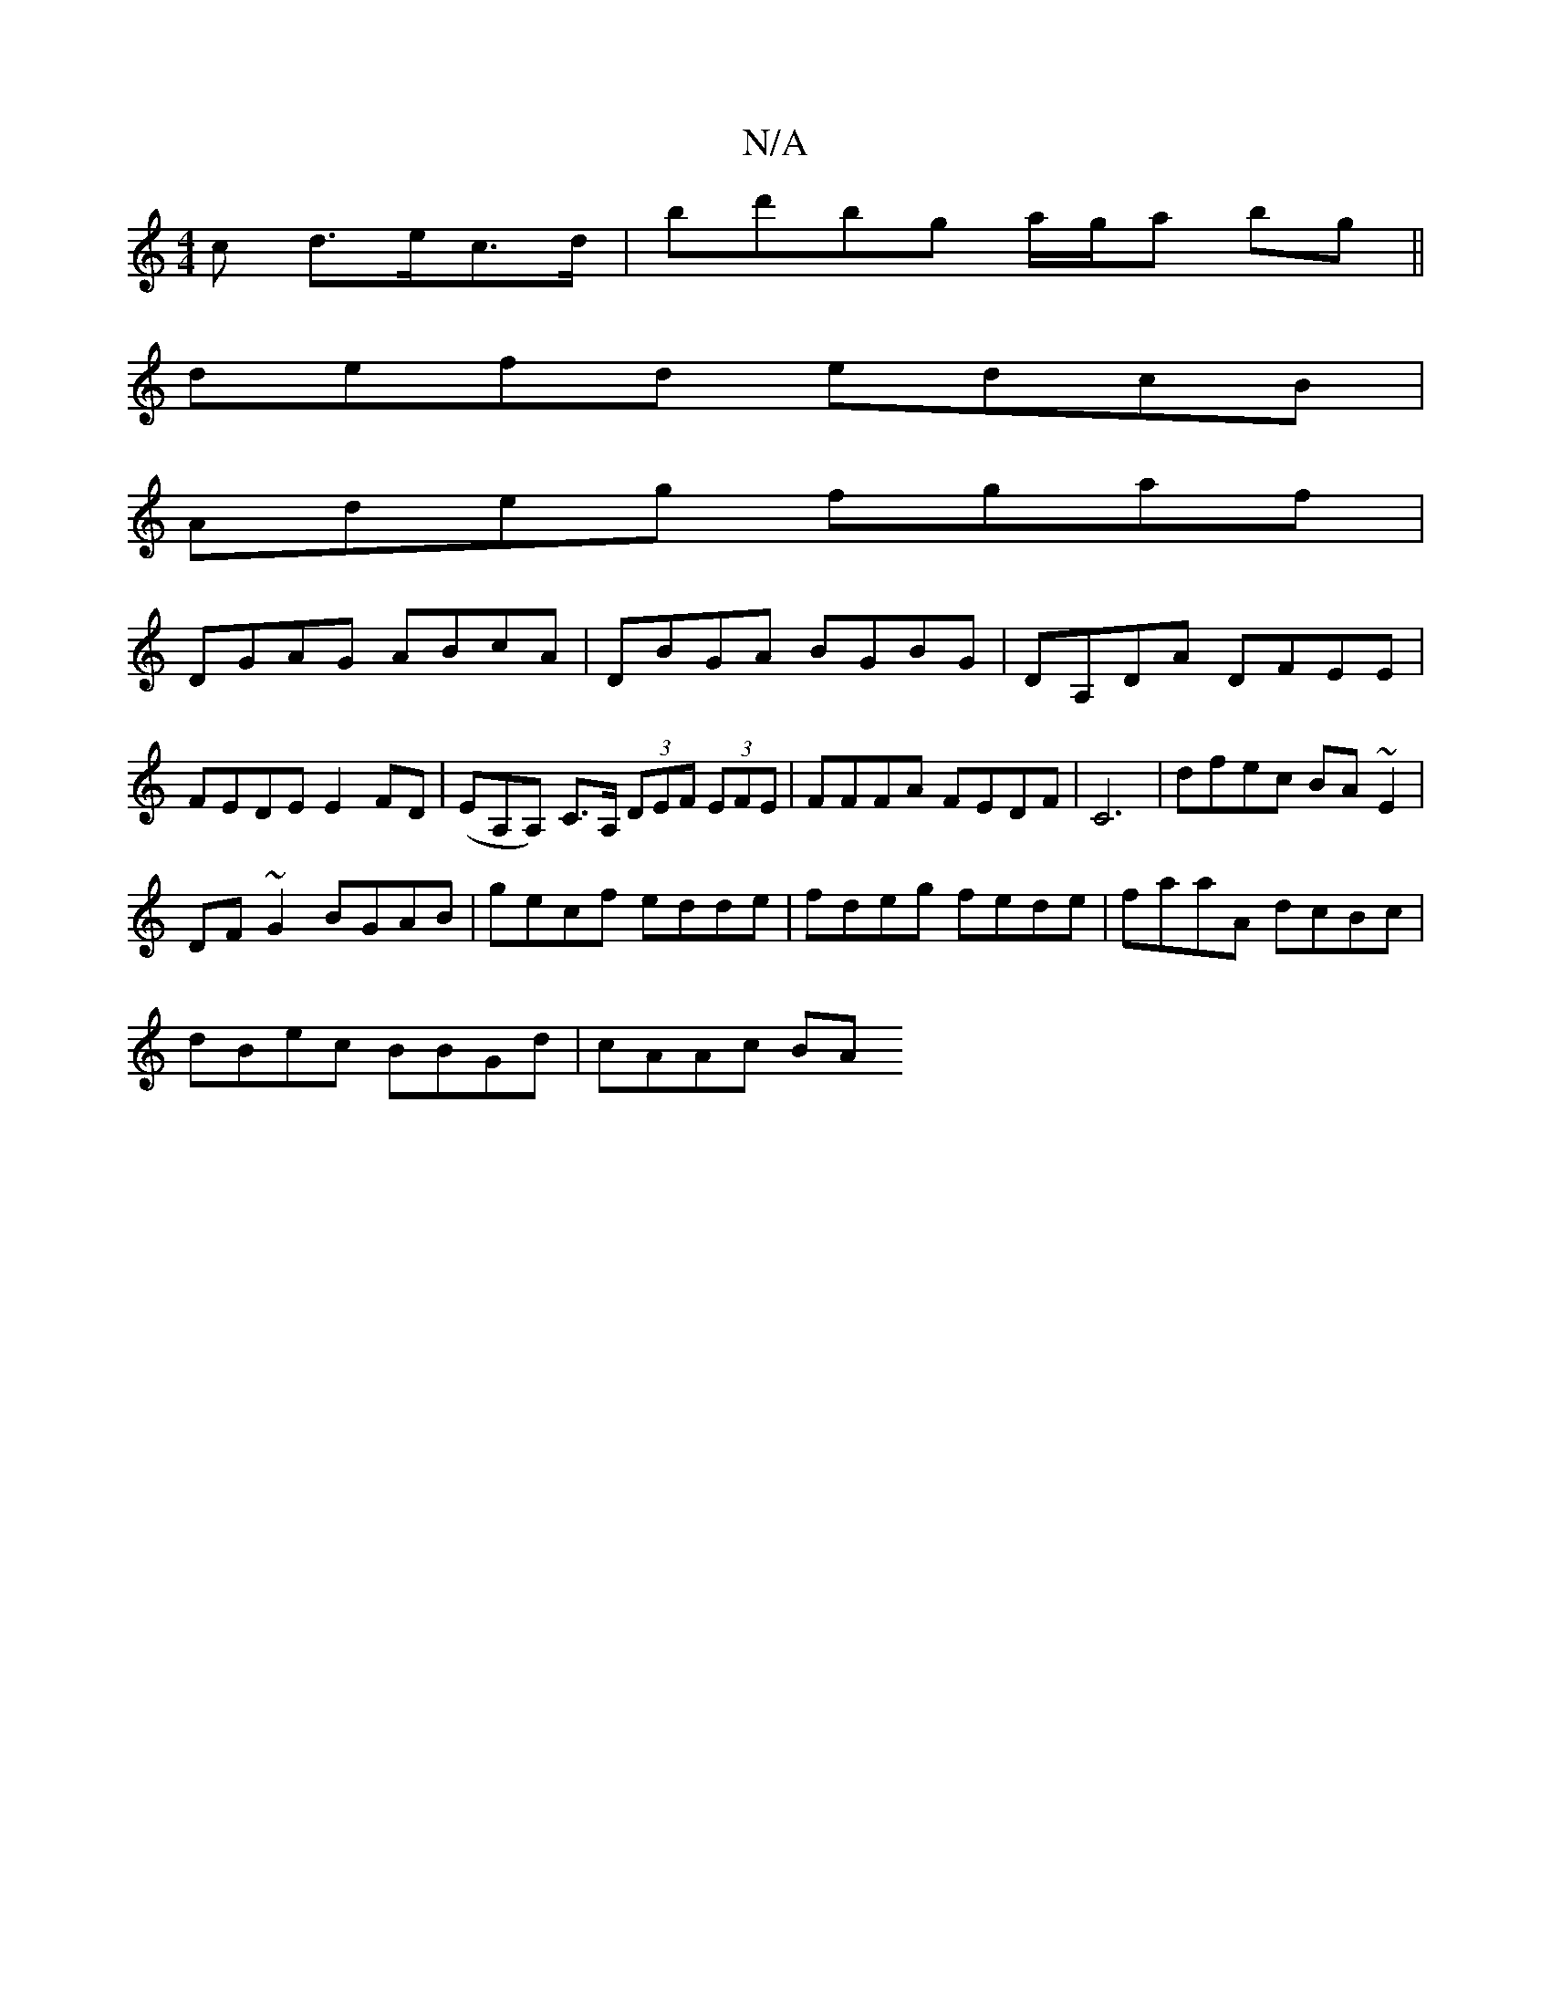 X:1
T:N/A
M:4/4
R:N/A
K:Cmajor
c d>ec>d|bd'bg a/g/a bg||
defd edcB|
Adeg fgaf|
DGAG ABcA|DBGA BGBG|DA,DA DFEE|FEDE E2FD|(EA,A,) C>A, (3DEF (3EFE|FFFA FEDF|C6|dfec BA ~E2 |
DF~G2 BGAB|gecf edde|fdeg fede|faaA dcBc|
dBec BBGd|cAAc BA